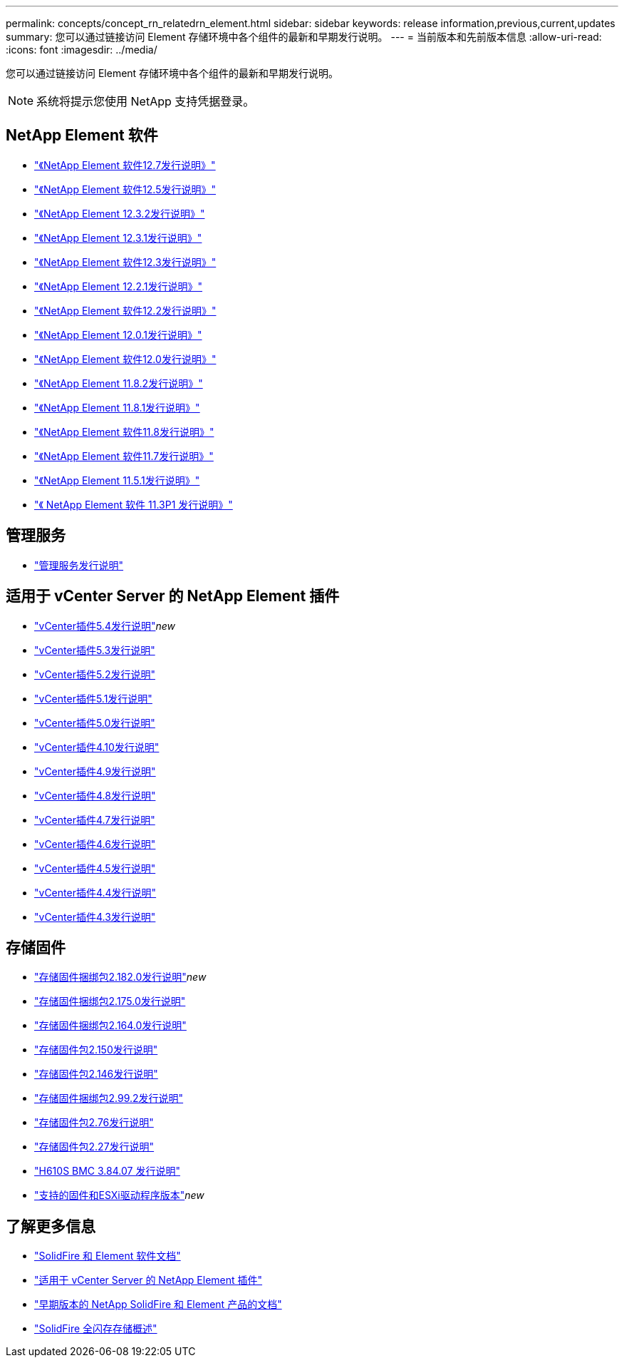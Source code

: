 ---
permalink: concepts/concept_rn_relatedrn_element.html 
sidebar: sidebar 
keywords: release information,previous,current,updates 
summary: 您可以通过链接访问 Element 存储环境中各个组件的最新和早期发行说明。 
---
= 当前版本和先前版本信息
:allow-uri-read: 
:icons: font
:imagesdir: ../media/


[role="lead"]
您可以通过链接访问 Element 存储环境中各个组件的最新和早期发行说明。


NOTE: 系统将提示您使用 NetApp 支持凭据登录。



== NetApp Element 软件

* https://library.netapp.com/ecm/ecm_download_file/ECMLP2884468["《NetApp Element 软件12.7发行说明》"^]
* https://library.netapp.com/ecm/ecm_download_file/ECMLP2882193["《NetApp Element 软件12.5发行说明》"^]
* https://library.netapp.com/ecm/ecm_download_file/ECMLP2881056["《NetApp Element 12.3.2发行说明》"^]
* https://library.netapp.com/ecm/ecm_download_file/ECMLP2878089["《NetApp Element 12.3.1发行说明》"^]
* https://library.netapp.com/ecm/ecm_download_file/ECMLP2876498["《NetApp Element 软件12.3发行说明》"^]
* https://library.netapp.com/ecm/ecm_download_file/ECMLP2877210["《NetApp Element 12.2.1发行说明》"^]
* https://library.netapp.com/ecm/ecm_download_file/ECMLP2873789["《NetApp Element 软件12.2发行说明》"^]
* https://library.netapp.com/ecm/ecm_download_file/ECMLP2877208["《NetApp Element 12.0.1发行说明》"^]
* https://library.netapp.com/ecm/ecm_download_file/ECMLP2865022["《NetApp Element 软件12.0发行说明》"^]
* https://library.netapp.com/ecm/ecm_download_file/ECMLP2880259["《NetApp Element 11.8.2发行说明》"^]
* https://library.netapp.com/ecm/ecm_download_file/ECMLP2877206["《NetApp Element 11.8.1发行说明》"^]
* https://library.netapp.com/ecm/ecm_download_file/ECMLP2864256["《NetApp Element 软件11.8发行说明》"^]
* https://library.netapp.com/ecm/ecm_download_file/ECMLP2861225["《NetApp Element 软件11.7发行说明》"^]
* https://library.netapp.com/ecm/ecm_download_file/ECMLP2863854["《NetApp Element 11.5.1发行说明》"^]
* https://library.netapp.com/ecm/ecm_download_file/ECMLP2859857["《 NetApp Element 软件 11.3P1 发行说明》"^]




== 管理服务

* https://kb.netapp.com/Advice_and_Troubleshooting/Data_Storage_Software/Management_services_for_Element_Software_and_NetApp_HCI/Management_Services_Release_Notes["管理服务发行说明"^]




== 适用于 vCenter Server 的 NetApp Element 插件

* https://library.netapp.com/ecm/ecm_download_file/ECMLP3330676["vCenter插件5.4发行说明"^]_new_
* https://library.netapp.com/ecm/ecm_download_file/ECMLP3316480["vCenter插件5.3发行说明"^]
* https://library.netapp.com/ecm/ecm_download_file/ECMLP2886272["vCenter插件5.2发行说明"^]
* https://library.netapp.com/ecm/ecm_download_file/ECMLP2885734["vCenter插件5.1发行说明"^]
* https://library.netapp.com/ecm/ecm_download_file/ECMLP2884992["vCenter插件5.0发行说明"^]
* https://library.netapp.com/ecm/ecm_download_file/ECMLP2884458["vCenter插件4.10发行说明"^]
* https://library.netapp.com/ecm/ecm_download_file/ECMLP2881904["vCenter插件4.9发行说明"^]
* https://library.netapp.com/ecm/ecm_download_file/ECMLP2879296["vCenter插件4.8发行说明"^]
* https://library.netapp.com/ecm/ecm_download_file/ECMLP2876748["vCenter插件4.7发行说明"^]
* https://library.netapp.com/ecm/ecm_download_file/ECMLP2874631["vCenter插件4.6发行说明"^]
* https://library.netapp.com/ecm/ecm_download_file/ECMLP2873396["vCenter插件4.5发行说明"^]
* https://library.netapp.com/ecm/ecm_download_file/ECMLP2866569["vCenter插件4.4发行说明"^]
* https://library.netapp.com/ecm/ecm_download_file/ECMLP2856119["vCenter插件4.3发行说明"^]




== 存储固件

* https://docs.netapp.com/us-en/hci/docs/rn_storage_firmware_2.182.0.html["存储固件捆绑包2.182.0发行说明"^]_new_
* https://docs.netapp.com/us-en/hci/docs/rn_storage_firmware_2.175.0.html["存储固件捆绑包2.175.0发行说明"^]
* https://docs.netapp.com/us-en/hci/docs/rn_storage_firmware_2.164.0.html["存储固件捆绑包2.164.0发行说明"^]
* https://docs.netapp.com/us-en/hci/docs/rn_storage_firmware_2.150.html["存储固件包2.150发行说明"^]
* https://docs.netapp.com/us-en/hci/docs/rn_storage_firmware_2.146.html["存储固件包2.146发行说明"^]
* https://docs.netapp.com/us-en/hci/docs/rn_storage_firmware_2.99.2.html["存储固件捆绑包2.99.2发行说明"^]
* https://docs.netapp.com/us-en/hci/docs/rn_storage_firmware_2.76.html["存储固件包2.76发行说明"^]
* https://docs.netapp.com/us-en/hci/docs/rn_storage_firmware_2.27.html["存储固件包2.27发行说明"^]
* https://docs.netapp.com/us-en/hci/docs/rn_H610S_BMC_3.84.07.html["H610S BMC 3.84.07 发行说明"^]
* https://docs.netapp.com/us-en/hci/docs/firmware_driver_versions.html["支持的固件和ESXi驱动程序版本"]_new_




== 了解更多信息

* https://docs.netapp.com/us-en/element-software/index.html["SolidFire 和 Element 软件文档"]
* https://docs.netapp.com/us-en/vcp/index.html["适用于 vCenter Server 的 NetApp Element 插件"^]
* https://docs.netapp.com/sfe-122/topic/com.netapp.ndc.sfe-vers/GUID-B1944B0E-B335-4E0B-B9F1-E960BF32AE56.html["早期版本的 NetApp SolidFire 和 Element 产品的文档"^]
* https://www.netapp.com/data-storage/solidfire/["SolidFire 全闪存存储概述"^]


